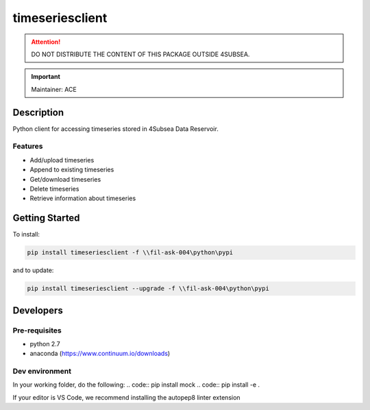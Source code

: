 timeseriesclient
================

.. attention:: DO NOT DISTRIBUTE THE CONTENT OF THIS PACKAGE OUTSIDE 4SUBSEA.

.. important:: Maintainer: ACE

Description
***********

Python client for accessing timeseries stored in 4Subsea Data Reservoir.

Features
''''''''
* Add/upload timeseries
* Append to existing timeseries
* Get/download timeseries
* Delete timeseries
* Retrieve information about timeseries

Getting Started
***************

To install:

.. code:: shell

    pip install timeseriesclient -f \\fil-ask-004\python\pypi

and to update:

.. code:: shell

    pip install timeseriesclient --upgrade -f \\fil-ask-004\python\pypi


Developers
**********


Pre-requisites
''''''''''''''
* python 2.7
* anaconda (https://www.continuum.io/downloads)

Dev environment
'''''''''''''''

In your working folder, do the following:
.. code:: pip install mock
.. code:: pip install -e .
    
If your editor is VS Code, we recommend installing the autopep8 linter extension

